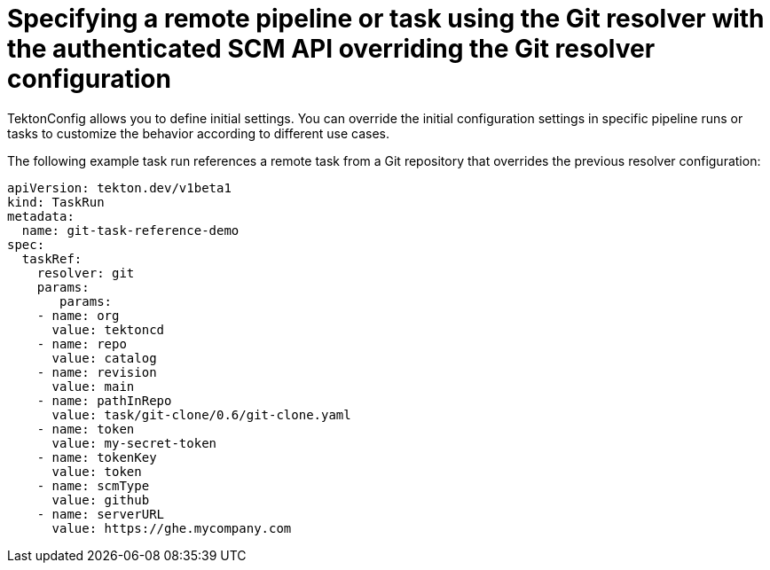 // This module is included in the following assembly:
//
// openshift_pipelines/remote-pipelines-tasks-resolvers.adoc

:_mod-docs-content-type: PROCEDURE
= Specifying a remote pipeline or task using the Git resolver with the authenticated SCM API overriding the Git resolver configuration

TektonConfig allows you to define initial settings. You can override the initial configuration settings in specific pipeline runs or tasks to customize the behavior according to different use cases.

The following example task run references a remote task from a Git repository that overrides the previous resolver configuration:

[source,yaml]
----
apiVersion: tekton.dev/v1beta1
kind: TaskRun
metadata:
  name: git-task-reference-demo
spec:
  taskRef:
    resolver: git
    params:
       params:
    - name: org
      value: tektoncd
    - name: repo
      value: catalog
    - name: revision
      value: main
    - name: pathInRepo
      value: task/git-clone/0.6/git-clone.yaml
    - name: token
      value: my-secret-token
    - name: tokenKey
      value: token
    - name: scmType
      value: github
    - name: serverURL
      value: https://ghe.mycompany.com

----